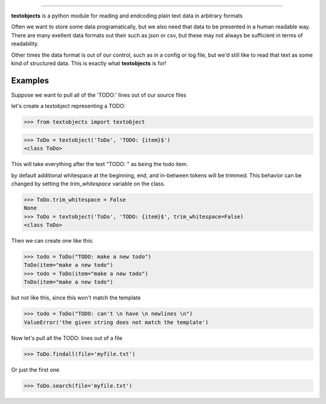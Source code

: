 ====================================================

**textobjects** is a python module for reading and endcoding plain
text data in arbitrary formats

Often we want to store some data programatically, but we also need 
that data to be presented in a human readable way. There are many
exellent data formats out their such as json or csv, but these may 
not always be sufficient in terms of readability. 

Other times the data format is out of our control, such as in a config or log file, 
but we'd still like to read that text as some kind of structured data. This
is exactly what **textobjects** is for!

Examples
--------------------------------------------------------------------

Suppose we want to pull all of the 'TODO:' lines out of our source files


let's create a textobject representing a TODO:

>>> from textobjects import textobject
                
>>> ToDo = textobject('ToDo', 'TODO: {item}$')
<class ToDo>

This will take everything after the text "TODO: " as being the 
todo item. 

by default additional whitespace at the beginning, end, and in-between tokens will be trimmed.
This behavior can be changed by setting the `trim_whitespace` variable on the class.

>>> ToDo.trim_whitespace = False
None
>>> ToDo = textobject('ToDo', 'TODO: {item}$', trim_whitespace=False)
<class ToDo>

Then we can create one like this:

>>> todo = ToDo("TODO: make a new todo")
ToDo(item="make a new todo")
>>> todo = ToDo(item="make a new todo")
ToDo(item="make a new todo")

but not like this, since this won't match the template

>>> todo = ToDo("TODO: can't \n have \n newlines \n")
ValueError('the given string does not match the template')

Now let's pull all the TODO: lines out of a file

>>> ToDo.findall(file='myfile.txt')

Or just the first one

>>> ToDo.search(file='myfile.txt')




